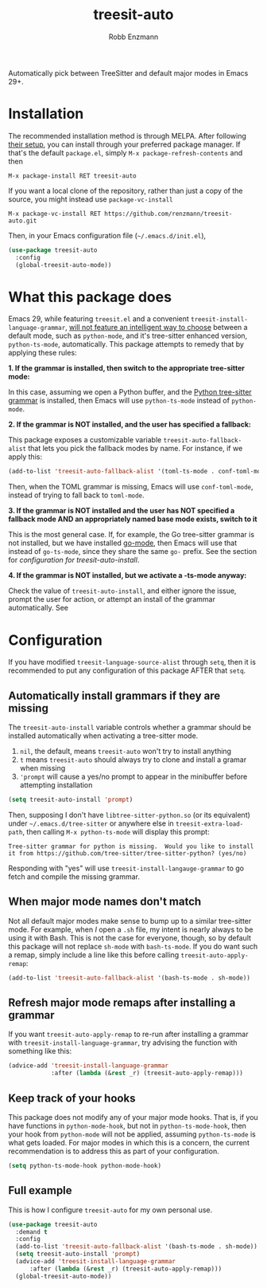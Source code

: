 #+TITLE: treesit-auto
#+AUTHOR: Robb Enzmann

#+html: <a href="https://www.gnu.org/software/emacs/"><img alt="GNU Emacs" src="https://github.com/minad/corfu/blob/screenshots/emacs.svg?raw=true"/></a>
[[https://melpa.org/#/treesit-auto][file:https://melpa.org/packages/treesit-auto-badge.svg]]
[[https://stable.melpa.org/#/treesit-auto][file:https://stable.melpa.org/packages/treesit-auto-badge.svg]]

Automatically pick between TreeSitter and default major modes in Emacs 29+.

* Installation

The recommended installation method is through MELPA.  After following [[https://melpa.org/#/getting-started][their
setup]], you can install through your preferred package manager.  If that's the
default =package.el=, simply =M-x package-refresh-contents= and then

#+begin_example
M-x package-install RET treesit-auto
#+end_example

If you want a local clone of the repository, rather than just a copy of the
source, you might instead use =package-vc-install=

#+begin_src example
M-x package-vc-install RET https://github.com/renzmann/treesit-auto.git
#+end_src

Then, in your Emacs configuration file (=~/.emacs.d/init.el=),

#+begin_src emacs-lisp
  (use-package treesit-auto
    :config
    (global-treesit-auto-mode))
#+end_src

* What this package does

Emacs 29, while featuring =treesit.el= and a convenient
=treesit-install-language-grammar=, [[https://archive.casouri.cc/note/2023/tree-sitter-in-emacs-29/index.html][will not feature an intelligent way to choose]]
between a default mode, such as =python-mode=, and it's tree-sitter enhanced
version, =python-ts-mode=, automatically.  This package attempts to remedy that
by applying these rules:

*1. If the grammar is installed, then switch to the appropriate tree-sitter mode:*

In this case, assuming we open a Python buffer, and the [[https://github.com/tree-sitter/tree-sitter-python][Python tree-sitter
grammar]] is installed, then Emacs will use =python-ts-mode= instead of
=python-mode=.

*2. If the grammar is NOT installed, and the user has specified a fallback:*

This package exposes a customizable variable =treesit-auto-fallback-alist= that
lets you pick the fallback modes by name.  For instance, if we apply this:

#+begin_src emacs-lisp
  (add-to-list 'treesit-auto-fallback-alist '(toml-ts-mode . conf-toml-mode))
#+end_src

Then, when the TOML grammar is missing, Emacs will use =conf-toml-mode=, instead
of trying to fall back to =toml-mode=.

*3. If the grammar is NOT installed and the user has NOT specified a fallback mode AND an appropriately named base mode exists, switch to it*

This is the most general case.  If, for example, the Go tree-sitter grammar is
not installed, but we have installed [[https://github.com/dominikh/go-mode.el][go-mode]], then Emacs will use that instead
of =go-ts-mode=, since they share the same =go-= prefix.  See the section for
[[Automatically install grammars if they are missing][configuration for treesit-auto-install]].

*4. If the grammar is NOT installed, but we activate a -ts-mode anyway:*

Check the value of =treesit-auto-install=, and either ignore the issue, prompt the
user for action, or attempt an install of the grammar automatically.  See

* Configuration

If you have modified =treesit-language-source-alist= through =setq=, then it is
recommended to put any configuration of this package AFTER that =setq=.

** Automatically install grammars if they are missing
The =treesit-auto-install= variable controls whether a grammar should be installed
automatically when activating a tree-sitter mode.

1. =nil=, the default, means =treesit-auto= won't try to install anything
2. =t= means =treesit-auto= should always try to clone and install a gramar when missing
3. ='prompt= will cause a yes/no prompt to appear in the minibuffer before
   attempting installation

#+begin_src emacs-lisp
  (setq treesit-auto-install 'prompt)
#+end_src

Then, supposing I don't have =libtree-sitter-python.so= (or its equivalent) under
=~/.emacs.d/tree-sitter= or anywhere else in =treesit-extra-load-path=, then calling
=M-x python-ts-mode= will display this prompt:

#+begin_example
  Tree-sitter grammar for python is missing.  Would you like to install it from https://github.com/tree-sitter/tree-sitter-python? (yes/no)
#+end_example

Responding with "yes" will use =treesit-install-langauge-grammar= to go fetch and
compile the missing grammar.

** When major mode names don't match
Not all default major modes make sense to bump up to a similar tree-sitter mode.
For example, when /I/ open a =.sh= file, my intent is nearly always to be using it
with Bash.  This is not the case for everyone, though, so by default this
package will not replace =sh-mode= with =bash-ts-mode=.  If you do want such a
remap, simply include a line like this before calling =treesit-auto-apply-remap=:

#+begin_src emacs-lisp
  (add-to-list 'treesit-auto-fallback-alist '(bash-ts-mode . sh-mode))
#+end_src

** Refresh major mode remaps after installing a grammar
If you want =treesit-auto-apply-remap= to re-run after installing a grammar with
=treesit-install-language-grammar=, try advising the function with something like
this:

#+begin_src emacs-lisp
  (advice-add 'treesit-install-language-grammar
              :after (lambda (&rest _r) (treesit-auto-apply-remap)))
#+end_src

** Keep track of your hooks
This package does not modify any of your major mode hooks.  That is, if you have
functions in =python-mode-hook=, but not in =python-ts-mode-hook=, then your hook
from =python-mode= will not be applied, assuming =python-ts-mode= is what gets
loaded.  For major modes in which this is a concern, the current recommendation
is to address this as part of your configuration.

#+begin_src emacs-lisp
  (setq python-ts-mode-hook python-mode-hook)
#+end_src

** Full example
This is how I configure =treesit-auto= for my own personal use.

#+begin_src emacs-lisp
    (use-package treesit-auto
      :demand t
      :config
      (add-to-list 'treesit-auto-fallback-alist '(bash-ts-mode . sh-mode))
      (setq treesit-auto-install 'prompt)
      (advice-add 'treesit-install-language-grammar
		  :after (lambda (&rest _r) (treesit-auto-apply-remap)))
      (global-treesit-auto-mode))
#+end_src
